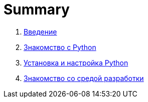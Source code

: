 = Summary

. link:README.adoc[Введение]
. link:book/010-intro-python/010-0-intro-python.adoc[Знакомство с Python]
. link:book/020-install-python/020-0-install-python.adoc[Установка и настройка Python]
. link:book/040-intro-idle/030-0-intro-idle.adoc[Знакомство со средой разработки]

